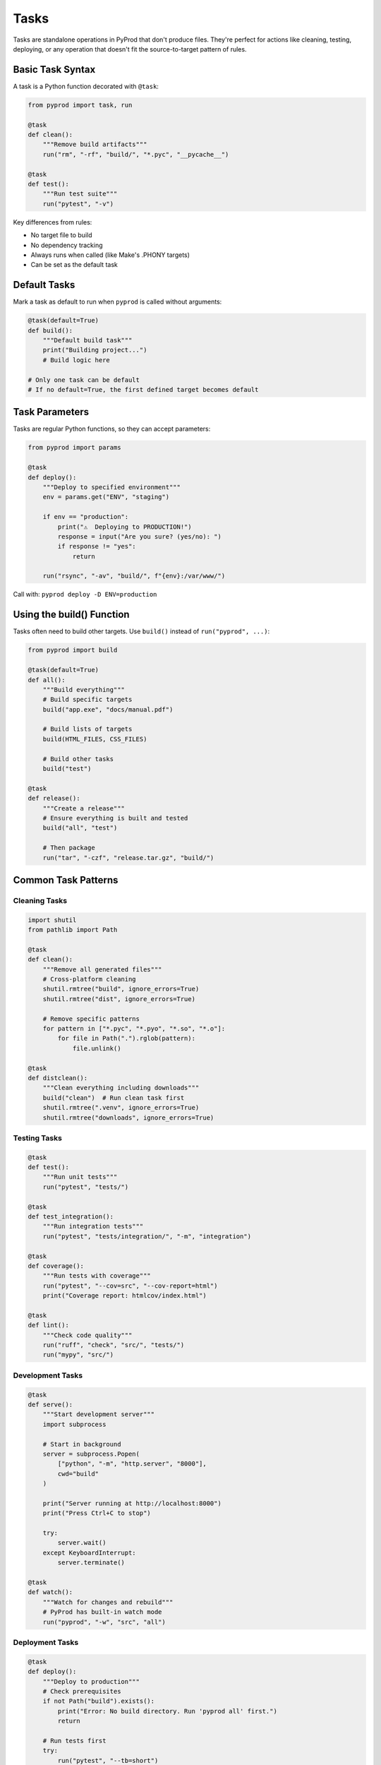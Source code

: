 Tasks
=====

Tasks are standalone operations in PyProd that don't produce files. They're perfect
for actions like cleaning, testing, deploying, or any operation that doesn't fit
the source-to-target pattern of rules.

Basic Task Syntax
-----------------

A task is a Python function decorated with ``@task``:

.. code-block:: python

    from pyprod import task, run

    @task
    def clean():
        """Remove build artifacts"""
        run("rm", "-rf", "build/", "*.pyc", "__pycache__")

    @task
    def test():
        """Run test suite"""
        run("pytest", "-v")

Key differences from rules:

- No target file to build
- No dependency tracking
- Always runs when called (like Make's .PHONY targets)
- Can be set as the default task

Default Tasks
-------------

Mark a task as default to run when ``pyprod`` is called without arguments:

.. code-block:: python

    @task(default=True)
    def build():
        """Default build task"""
        print("Building project...")
        # Build logic here

    # Only one task can be default
    # If no default=True, the first defined target becomes default

Task Parameters
---------------

Tasks are regular Python functions, so they can accept parameters:

.. code-block:: python

    from pyprod import params

    @task
    def deploy():
        """Deploy to specified environment"""
        env = params.get("ENV", "staging")
        
        if env == "production":
            print("⚠️  Deploying to PRODUCTION!")
            response = input("Are you sure? (yes/no): ")
            if response != "yes":
                return
        
        run("rsync", "-av", "build/", f"{env}:/var/www/")

Call with: ``pyprod deploy -D ENV=production``

Using the build() Function
--------------------------

Tasks often need to build other targets. Use ``build()`` instead of ``run("pyprod", ...)``:

.. code-block:: python

    from pyprod import build

    @task(default=True)
    def all():
        """Build everything"""
        # Build specific targets
        build("app.exe", "docs/manual.pdf")
        
        # Build lists of targets
        build(HTML_FILES, CSS_FILES)
        
        # Build other tasks
        build("test")

    @task
    def release():
        """Create a release"""
        # Ensure everything is built and tested
        build("all", "test")
        
        # Then package
        run("tar", "-czf", "release.tar.gz", "build/")

Common Task Patterns
--------------------

Cleaning Tasks
~~~~~~~~~~~~~~

.. code-block:: python

    import shutil
    from pathlib import Path

    @task
    def clean():
        """Remove all generated files"""
        # Cross-platform cleaning
        shutil.rmtree("build", ignore_errors=True)
        shutil.rmtree("dist", ignore_errors=True)
        
        # Remove specific patterns
        for pattern in ["*.pyc", "*.pyo", "*.so", "*.o"]:
            for file in Path(".").rglob(pattern):
                file.unlink()

    @task
    def distclean():
        """Clean everything including downloads"""
        build("clean")  # Run clean task first
        shutil.rmtree(".venv", ignore_errors=True)
        shutil.rmtree("downloads", ignore_errors=True)

Testing Tasks
~~~~~~~~~~~~~

.. code-block:: python

    @task
    def test():
        """Run unit tests"""
        run("pytest", "tests/")

    @task
    def test_integration():
        """Run integration tests"""
        run("pytest", "tests/integration/", "-m", "integration")

    @task
    def coverage():
        """Run tests with coverage"""
        run("pytest", "--cov=src", "--cov-report=html")
        print("Coverage report: htmlcov/index.html")

    @task
    def lint():
        """Check code quality"""
        run("ruff", "check", "src/", "tests/")
        run("mypy", "src/")

Development Tasks
~~~~~~~~~~~~~~~~~

.. code-block:: python

    @task
    def serve():
        """Start development server"""
        import subprocess
        
        # Start in background
        server = subprocess.Popen(
            ["python", "-m", "http.server", "8000"],
            cwd="build"
        )
        
        print("Server running at http://localhost:8000")
        print("Press Ctrl+C to stop")
        
        try:
            server.wait()
        except KeyboardInterrupt:
            server.terminate()

    @task
    def watch():
        """Watch for changes and rebuild"""
        # PyProd has built-in watch mode
        run("pyprod", "-w", "src", "all")

Deployment Tasks
~~~~~~~~~~~~~~~~

.. code-block:: python

    @task
    def deploy():
        """Deploy to production"""
        # Check prerequisites
        if not Path("build").exists():
            print("Error: No build directory. Run 'pyprod all' first.")
            return
        
        # Run tests first
        try:
            run("pytest", "--tb=short")
        except Exception:
            print("Tests failed! Aborting deployment.")
            return
        
        # Deploy
        run("rsync", "-avz", "--delete", 
            "build/", "user@prod:/var/www/html/")
        
        # Notify
        run("curl", "-X", "POST", 
            "https://api.slack.com/notify",
            "-d", "Deployment complete")

Task Organization
-----------------

Group Related Tasks
~~~~~~~~~~~~~~~~~~~

.. code-block:: python

    # === Build Tasks ===
    
    @task(default=True)
    def build():
        """Build the project"""
        build(EXECUTABLES, LIBRARIES)
    
    @task
    def rebuild():
        """Clean and build"""
        build("clean", "build")
    
    # === Test Tasks ===
    
    @task
    def test():
        """Run all tests"""
        build("test_unit", "test_integration")
    
    @task
    def test_unit():
        """Run unit tests only"""
        run("pytest", "tests/unit/")
    
    # === Release Tasks ===
    
    @task
    def release():
        """Create release package"""
        build("test", "build", "package")

Task Composition
~~~~~~~~~~~~~~~~

Tasks can call other tasks programmatically:

.. code-block:: python

    def run_checks():
        """Helper function for common checks"""
        run("ruff", "check", ".")
        run("mypy", ".")
        run("pytest", "--tb=short")

    @task
    def ci():
        """Run continuous integration checks"""
        run_checks()
        run("coverage", "report", "--fail-under=80")

    @task
    def pre_commit():
        """Pre-commit checks"""
        run_checks()
        print("✅ All checks passed!")

Error Handling
--------------

Tasks should handle errors appropriately:

.. code-block:: python

    @task
    def validate():
        """Validate project configuration"""
        errors = []
        
        # Check required files
        for required in ["README.md", "LICENSE", "pyproject.toml"]:
            if not Path(required).exists():
                errors.append(f"Missing {required}")
        
        # Check version
        import toml
        try:
            config = toml.load("pyproject.toml")
            version = config["project"]["version"]
        except Exception as e:
            errors.append(f"Invalid pyproject.toml: {e}")
        
        if errors:
            print("❌ Validation failed:")
            for error in errors:
                print(f"  - {error}")
            raise SystemExit(1)
        
        print("✅ Validation passed!")

Interactive Tasks
-----------------

Tasks can interact with users:

.. code-block:: python

    @task
    def init():
        """Initialize a new project"""
        import questionary
        
        # Use questionary for nice prompts (pip("questionary") first)
        pip("questionary")
        import questionary
        
        project_name = questionary.text("Project name:").ask()
        project_type = questionary.select(
            "Project type:",
            choices=["library", "application", "website"]
        ).ask()
        
        # Create structure based on answers
        Path(project_name).mkdir()
        # ... create files based on project_type ...

Task Discovery
--------------

List all available tasks:

.. code-block:: bash

    $ pyprod -l
    Available tasks:
      all         Build everything (default)
      clean       Remove build artifacts
      test        Run test suite
      deploy      Deploy to production

Add descriptions to make tasks discoverable:

.. code-block:: python

    @task
    def secret_task():
        """[INTERNAL] Don't show in help"""
        # Tasks with [INTERNAL] in docstring can be hidden
        pass

Best Practices
--------------

1. **Use Descriptive Names**: Task names should be verbs that describe actions
2. **Add Docstrings**: Help users understand what each task does
3. **Handle Errors**: Don't let tasks fail silently
4. **Be Idempotent**: Running a task twice should be safe
5. **Show Progress**: Give feedback for long-running tasks

.. code-block:: python

    @task
    def download_data():
        """Download required data files"""
        import urllib.request
        
        files = [
            ("https://example.com/data1.csv", "data/data1.csv"),
            ("https://example.com/data2.csv", "data/data2.csv"),
        ]
        
        Path("data").mkdir(exist_ok=True)
        
        for url, dest in files:
            if Path(dest).exists():
                print(f"✓ {dest} already exists")
                continue
                
            print(f"⬇ Downloading {dest}...")
            urllib.request.urlretrieve(url, dest)
            print(f"✓ Downloaded {dest}")

Next Steps
----------

- Learn about :doc:`checks` for custom dependency types
- See :doc:`dependencies` for complex dependency management
- Explore :doc:`../user-guide/best-practices` for task organization